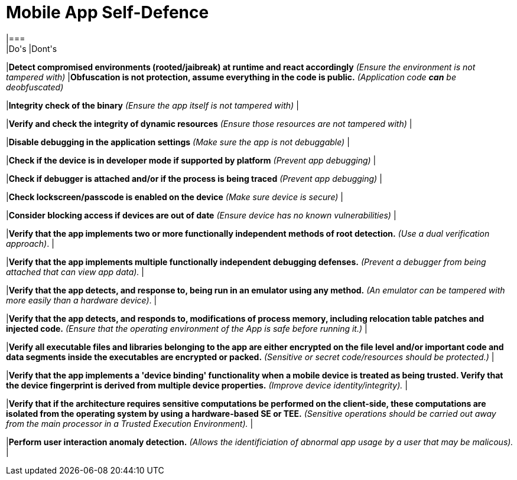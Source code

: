 = Mobile App Self-Defence
|===
|Do's |Dont's

|*Detect compromised environments (rooted/jaibreak) at runtime and react accordingly* _(Ensure the environment is not tampered with)_
|*Obfuscation is not protection, assume everything in the code is public.* _(Application code *can* be deobfuscated)_

|*Integrity check of the binary* _(Ensure the app itself is not tampered with)_
|

|*Verify and check the integrity of dynamic resources* _(Ensure those resources are not tampered with)_
|

|*Disable debugging in the application settings* _(Make sure the app is not debuggable)_
|

|*Check if the device is in developer mode if supported by platform* _(Prevent app debugging)_
|

|*Check if debugger is attached and/or if the process is being traced* _(Prevent app debugging)_
|

|*Check lockscreen/passcode is enabled on the device* _(Make sure device is secure)_
|

|*Consider blocking access if devices are out of date* _(Ensure device has no known vulnerabilities)_
|

|*Verify that the app implements two or more functionally independent methods of root detection.* _(Use a dual verification approach)_.
|

|*Verify that the app implements multiple functionally independent debugging defenses.* _(Prevent a debugger from being attached that can view app data)._
|

|*Verify that the app detects, and response to, being run in an emulator using any method.* _(An emulator can be tampered with more easily than a hardware device)_.
|

|*Verify that the app detects, and responds to, modifications of process memory, including relocation table patches and injected code.* _(Ensure that the operating environment of the App is safe before running it.)_
|

|*Verify all executable files and libraries belonging to the app are either encrypted on the file level and/or important code and data segments inside the executables are encrypted or packed.* _(Sensitive or secret code/resources should be protected.)_
|

|*Verify that the app implements a 'device binding' functionality when a mobile device is treated as being trusted. Verify that the device fingerprint is derived from multiple device properties.* _(Improve device identity/integrity)._
|

|*Verify that if the architecture requires sensitive computations be performed on the client-side, these computations are isolated from the operating system by using a hardware-based SE or TEE.* _(Sensitive operations should be carried out away from the main processor in a Trusted Execution Environment)._
|

|*Perform user interaction anomaly detection.* _(Allows the identificiation of abnormal app usage by a user that may be malicous)._
|
|===